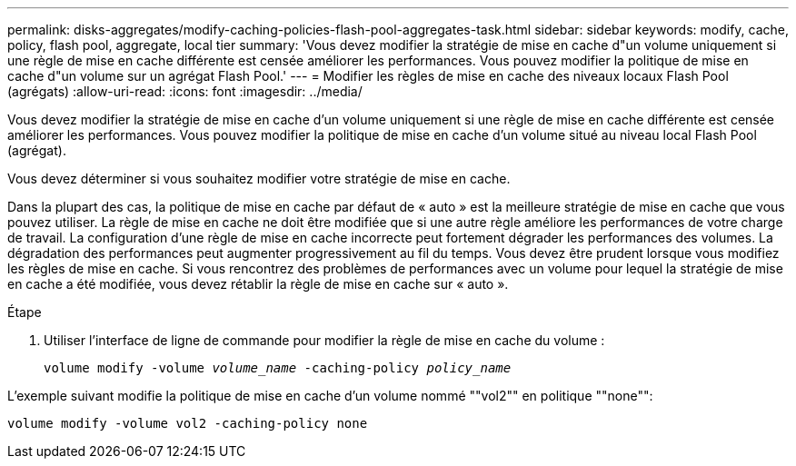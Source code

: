 ---
permalink: disks-aggregates/modify-caching-policies-flash-pool-aggregates-task.html 
sidebar: sidebar 
keywords: modify, cache, policy, flash pool, aggregate, local tier 
summary: 'Vous devez modifier la stratégie de mise en cache d"un volume uniquement si une règle de mise en cache différente est censée améliorer les performances. Vous pouvez modifier la politique de mise en cache d"un volume sur un agrégat Flash Pool.' 
---
= Modifier les règles de mise en cache des niveaux locaux Flash Pool (agrégats)
:allow-uri-read: 
:icons: font
:imagesdir: ../media/


[role="lead"]
Vous devez modifier la stratégie de mise en cache d'un volume uniquement si une règle de mise en cache différente est censée améliorer les performances. Vous pouvez modifier la politique de mise en cache d'un volume situé au niveau local Flash Pool (agrégat).

Vous devez déterminer si vous souhaitez modifier votre stratégie de mise en cache.

Dans la plupart des cas, la politique de mise en cache par défaut de « auto » est la meilleure stratégie de mise en cache que vous pouvez utiliser. La règle de mise en cache ne doit être modifiée que si une autre règle améliore les performances de votre charge de travail. La configuration d'une règle de mise en cache incorrecte peut fortement dégrader les performances des volumes. La dégradation des performances peut augmenter progressivement au fil du temps. Vous devez être prudent lorsque vous modifiez les règles de mise en cache. Si vous rencontrez des problèmes de performances avec un volume pour lequel la stratégie de mise en cache a été modifiée, vous devez rétablir la règle de mise en cache sur « auto ».

.Étape
. Utiliser l'interface de ligne de commande pour modifier la règle de mise en cache du volume :
+
`volume modify -volume _volume_name_ -caching-policy _policy_name_`



L'exemple suivant modifie la politique de mise en cache d'un volume nommé ""vol2"" en politique ""none"":

`volume modify -volume vol2 -caching-policy none`
